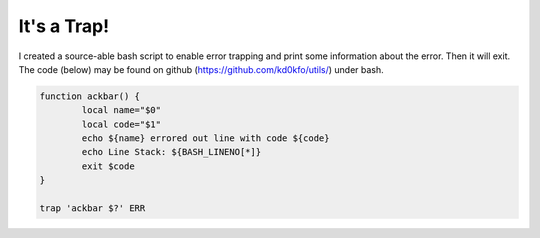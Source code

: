 It's a Trap!
============

I created a source-able bash script to enable error trapping and print some information about the error. Then it will exit. The code (below) may be found on github (https://github.com/kd0kfo/utils/) under bash.

.. code:: bash

   function ackbar() {
           local name="$0"
           local code="$1"
           echo ${name} errored out line with code ${code}
           echo Line Stack: ${BASH_LINENO[*]}
           exit $code
   }

   trap 'ackbar $?' ERR
